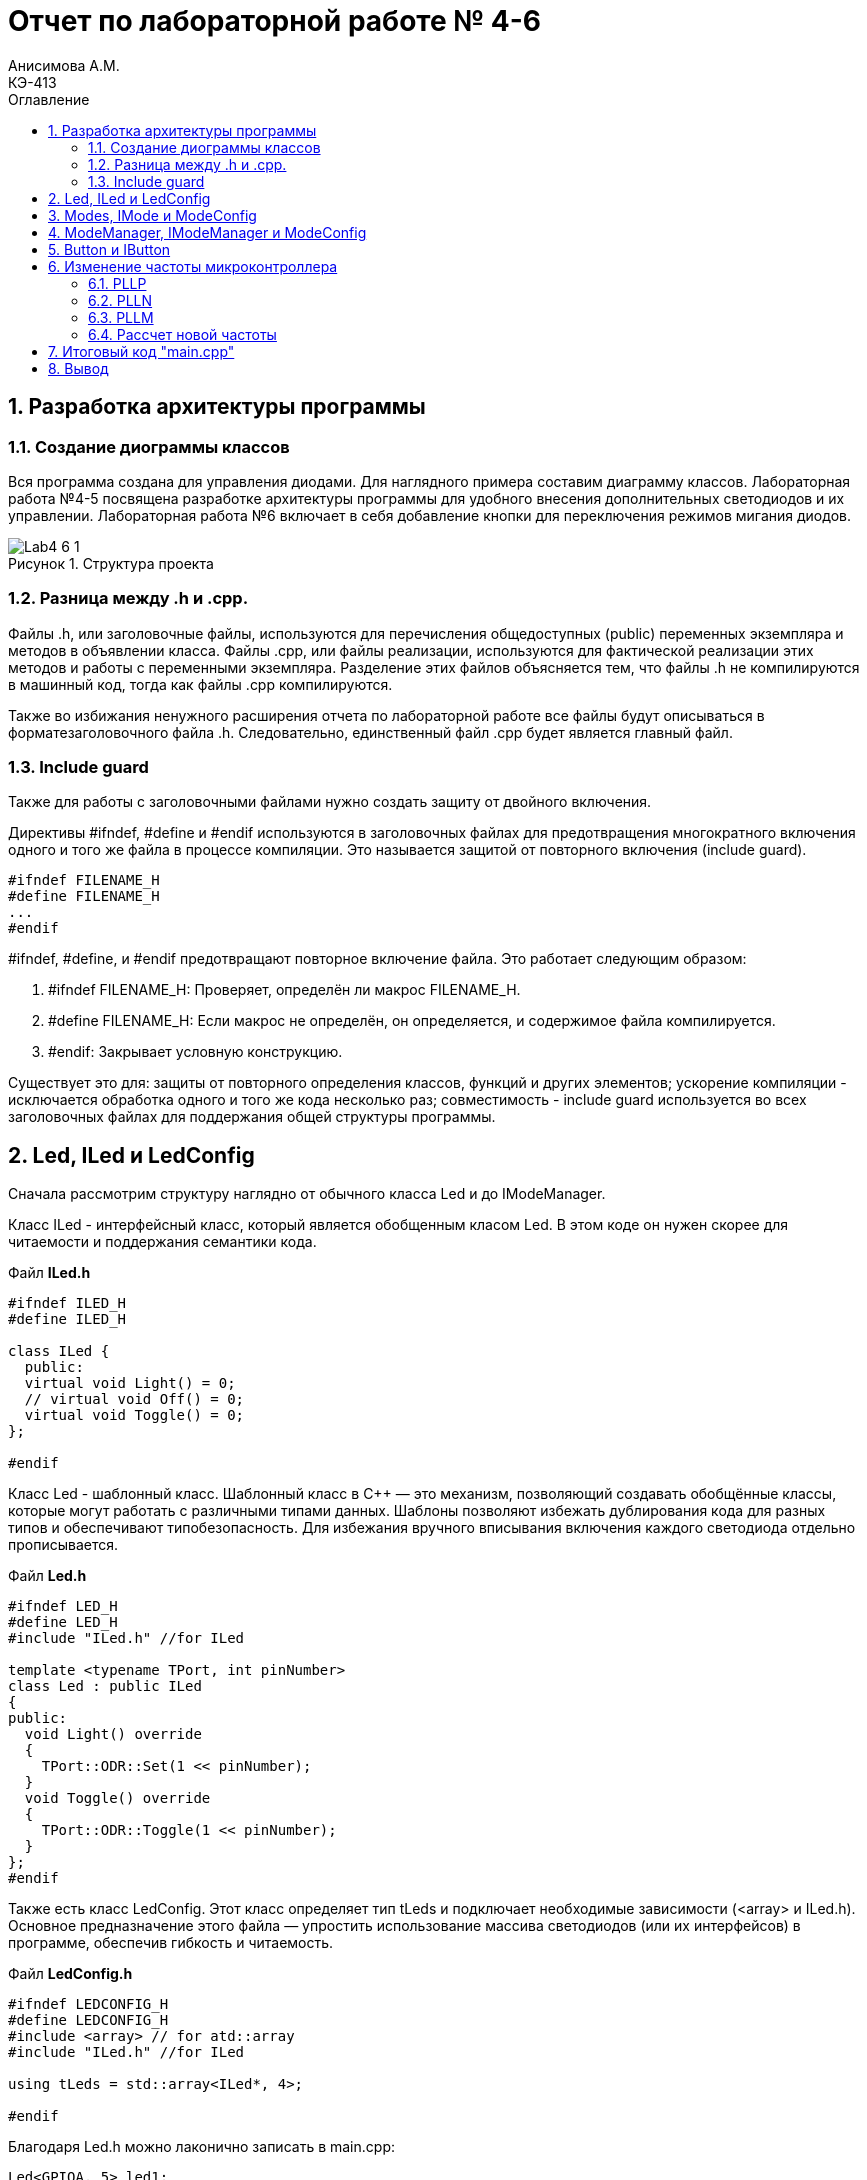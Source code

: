 = Отчет по лабораторной работе № 4-6
Анисимова А.М.    <КЭ-413>
:toc:
:toc-title: Оглавление
:figure-caption: Рисунок
:table-caption: Таблица
:sectnums: |,all|
:imagesdir: Images
:important-caption: ВАЖНО!
:note-caption: ЗАМЕЧАНИЕ

== Разработка архитектуры программы

=== Создание диограммы классов

Вся программа создана для управления диодами. Для наглядного примера составим диаграмму классов. Лабораторная работа №4-5 посвящена разработке архитектуры программы для удобного внесения дополнительных светодиодов и их управлении. Лабораторная работа №6 включает в себя добавление кнопки для переключения режимов мигания диодов. 

.Структура проекта
image::Lab4-6_1.png[]

=== Разница между .h и .cpp.

Файлы .h, или заголовочные файлы, используются для перечисления общедоступных (public) переменных экземпляра и методов в объявлении класса. Файлы .cpp, или файлы реализации, используются для фактической реализации этих методов и работы с переменными экземпляра.
Разделение этих файлов объясняется тем, что файлы .h не компилируются в машинный код, тогда как файлы .cpp компилируются.

Также во избижания ненужного расширения отчета по лабораторной работе все файлы будут описываться в форматезаголовочного файла .h. Следовательно, единственный файл .cpp будет является главный файл. 

=== Include guard

Также для работы с заголовочными файлами нужно создать защиту от двойного включения.

Директивы #ifndef, #define и #endif используются в заголовочных файлах для предотвращения многократного включения одного и того же файла в процессе компиляции. Это называется защитой от повторного включения (include guard).

[source, cpp]
----
#ifndef FILENAME_H
#define FILENAME_H
...
#endif
----

#ifndef, #define, и #endif предотвращают повторное включение файла. Это работает следующим образом:

.   #ifndef FILENAME_H: Проверяет, определён ли макрос FILENAME_H.
.   #define FILENAME_H: Если макрос не определён, он определяется, и содержимое файла компилируется.
.   #endif: Закрывает условную конструкцию.

Существует это для: защиты от повторного определения классов, функций и других элементов;  ускорение компиляции - исключается обработка одного и того же кода несколько раз; совместимость - include guard используется во всех заголовочных файлах для поддержания общей структуры программы.


== Led, ILed и LedConfig

Сначала рассмотрим структуру наглядно от обычного класса Led и до IModeManager. 

Класс ILed - интерфейсный класс, который является обобщенным класом Led. В этом коде он нужен скорее для читаемости и поддержания семантики кода. 

.Файл *ILed.h*
[source, cpp]
----
#ifndef ILED_H
#define ILED_H

class ILed {
  public:
  virtual void Light() = 0;
  // virtual void Off() = 0;
  virtual void Toggle() = 0;
};

#endif 
----

Класс Led - шаблонный класс. Шаблонный класс в C++ — это механизм, позволяющий создавать обобщённые классы, которые могут работать с различными типами данных. Шаблоны позволяют избежать дублирования кода для разных типов и обеспечивают типобезопасность.
Для избежания вручного вписывания включения каждого светодиода отдельно прописывается.

.Файл *Led.h*
[source, cpp]
----
#ifndef LED_H
#define LED_H
#include "ILed.h" //for ILed

template <typename TPort, int pinNumber> 
class Led : public ILed 
{ 
public: 
  void Light() override
  {
    TPort::ODR::Set(1 << pinNumber);
  }
  void Toggle() override 
  {
    TPort::ODR::Toggle(1 << pinNumber);
  }
};
#endif 
----

Также есть класс LedConfig. Этот класс определяет тип tLeds и подключает необходимые зависимости (<array> и ILed.h). Основное предназначение этого файла — упростить использование массива светодиодов (или их интерфейсов) в программе, обеспечив гибкость и читаемость.

.Файл *LedConfig.h*
[source, cpp]
----
#ifndef LEDCONFIG_H
#define LEDCONFIG_H
#include <array> // for atd::array
#include "ILed.h" //for ILed

using tLeds = std::array<ILed*, 4>;

#endif 
----



Благодаря Led.h можно лаконично записать в main.cpp:

[source, cpp]
----
Led<GPIOA, 5> led1;
Led<GPIOC, 9> led2;
Led<GPIOC, 8> led3;
Led<GPIOC, 5> led4;
----

Благодаря LedConfig.h можно все новые переменные в виде led1, led2, led3, led4 объединить в массив типа tLed:

[source, cpp]
----
tLeds leds = {
    &led1,
    &led2,
    &led3,
    &led4
};
----

== Modes, IMode и ModeConfig

В нашей программе три режима переключения светодиодов:

.   Переключение всех светодиодов (AllMode.h);

.   Нарастающий бегущий огонь (TreeMode.h);

.   Шахматнное включение (ChessMode.h).

Каждый из этих модов наследует IMode, в котором инициалиализированы начальное состояние и работа мода.
 
.Файл *IMode.h*
[source,cpp]
----
#ifndef IMODE_H
#define IMODE_H

class IMode
{
public:
  virtual void Init() = 0;
  virtual void Update() = 0;  
};

#endif 
----

Для каждого мода Init() и Update() реализуется посвоему. 

Самый простой мод AllMode - В инициализации включаем все диоды, а в работе самого мода просто переключаем через один. 

.Файл *AllMode.h*
[source,cpp]
----
#ifndef ALLMODE_H
#define ALLMODE_H
#include "LedConfig.h" //for tLed
#include "IMode.h" // for IMode

class AllMode : public IMode
{
public:
  AllMode(tLeds& ledsArr) : leds(ledsArr)
  {
  }

  void Update() override 
  {
    for(auto it: leds)
    {
        it -> Toggle();
    }
  }
  void Init() override 
  {
    for(auto it: leds)
    {        
        it -> Light();
    }
  }

private:   
   tLeds leds;
};

#endif 
----

TreeMode при появлении зажигает все диоды, а в своей работе переключает каждый диод по порядку.  

.Файл *TreeMode.h*
[source,cpp]
----
#ifndef TREEMODE_H
#define TREEMODE_H

class TreeMode : public IMode
{
public:
  TreeMode(tLeds& ledsArr) : leds(ledsArr)
  {
  }
  
void Update() override
  {
    leds[currentLedIndex]->Toggle();
    currentLedIndex++;
    if(currentLedIndex == leds.size())
    { 
        currentLedIndex = 0;
    }
  }
  
  void Init() override
  {
    currentLedIndex = 0;
    for(auto it: leds)
    {
      it -> Light();
    }
  }
 
private: 
   tLeds leds;
   std::size_t currentLedIndex;
  
};
#endif 
----

СhessMode в инициализации включает все диоды и через один выключают. В самой работе мода идет обычное переключение диодов.

.Файл *ChessMode.h*
[source,cpp]
----
#ifndef CHESSMODE_H
#define CHESSMODE_H

class ChessMode : public IMode
{
public:
  ChessMode(tLeds& ledsArr) : leds(ledsArr)
  {
  }
  
void Update() override
  {
    for(auto it: leds)
    {      
      it -> Toggle();
    }
  } 
  void Init() override
  {
    for(auto it: leds)
    {
      it -> Light();
    }
    
    for(std::size_t i = 0; i < leds.size(); i++)
    {
      if ((i % 2) == 0)
      { 
        leds[i] -> Toggle();        
      }; 
    }  
  }
 
private: 
   tLeds leds; 
};
#endif 
----

== ModeManager, IModeManager и ModeConfig

 IModeManager является абстракцией для управления режимами. ModeManager наследует IModeManager для управления режимами светоиодов. ModeConfig настраивает тип данных tMode для удобного создания массива из режимов работы светодиодов.  


.Файл *IModeManager.h*
[source,cpp]
----
#ifndef IMODEMANAGER_H
#define IMODEMANAGER_H

class IModeManager
{
public:   
  virtual void InitMode() = 0;
  virtual void UpdateMode() = 0;
  virtual void SetNextMode() = 0;
};

#endif 
----

Класс, реализующий управление режимами:

.Файл *ModeManager.h*
[source,cpp]
----
#ifndef MODEMANAGER_H
#define MODEMANAGER_H

#include "IMode.h" // for IMode
#include "ModeConfig.h" // for tModes
#include "IModeManager.h" //for IModeManager

class ModeManager : public IModeManager
{ 
public:
  ModeManager(tModes& modesArr, std::size_t beginModeIndex) : modes(modesArr), currentMode(beginModeIndex)
  {  
  }

  void InitMode() override
  { 
    modes[currentMode] -> Init();  
  };
 
  void UpdateMode() override
  {
    modes[currentMode] -> Update();   
  };
  void SetNextMode() override
  { 
    currentMode ++;
    if (currentMode > 3)
    {
      currentMode = 0;
    }
    modes[currentMode] -> Init();
  };  

private: 
  tModes& modes;
  std::size_t currentMode;   
};

#endif 
----

Как работает класс ModeManager. Для начала идет одноименный конструктор, который переопределяет входные значения в приватные поля класса (в modes и currentMode). Дальше идет инициализация мода, Init(). Это отсылает нас к унаследованным классам модов, которые инициализируются каждый по своему. Тоже самое и с методом Update().

Самое важное это метод SetNextMode(). Эта функция перебирает по порядку моды и переключает на них. Также имеет ограничение на количество модов, а именно в размере 3 штук. После переключения мода сразуже идет его инициализация. 

ModeConfig, как и LedConfig, переопределяет tMode для создания массива из модов. 

.Файл *ModeConfig.h*
[source,cpp]
----
#ifndef MODECONFIG_H
#define MODECONFIG_H

using tModes = std::array<IMode*, 3>;

#endif 
----

== Button и IButton

Кнопка появляется лишь в 6 лабораторной работе. 

Также создаем класс самой кнопки и её интерфейс. Класс конфигурации не создаем, так как нет смысла объединять кнопки в массив.  

.Файл *IButton.h*
[source,cpp]
----
#ifndef IBUTTON_H
#define IBUTTON_H

class IButton
{ 
public: 
  virtual bool IsPressed() = 0;
};

#endif
----



.Файл *Button.h*
[source,cpp]
----
#ifndef BUTTON_H
#define BUTTON_H
#include "IButton.h" //for IButton

template <typename TPort, int pinNumber> 
class Button : public IButton
{  
public: 
  bool IsPressed()
  {
    if (TPort::IDR::Get() & (1 << pinNumber)  == 1)
    {   
      return true;  
    } 
    return false;
  }
};

#endif
----

Класс Button является шаблонным классом, также как и Led. Принимаемые значения это регистор и пин где находится кнопка. 

В методе IsPressed() идет проверка нажатия кнопки. Если порт, на котором находится кнопка выдает единицу и при этом пин с кнопкой тоже выдает единицу, то результат метода является true, иначе false.


== Изменение частоты микроконтроллера

Задание: установить максимально приближенное значение к 13,666 МГц. 

Clock Control register (CR​) Как уже упоминалось, системная тактовая частота для серии "STM32F411" может быть до 100 МГц. Для ее формирования используются 3 основных источника — HSI, HSE, PLL. Включение и выключение основных генераторов производится через регистр RCC_CR — Clock Control register.

.Блок диаграмма микроконтроллера
image::Lab4-6_2.png[]

PLL ​Внутренний источник PLL тактируется от внешнего или внутреннего высокочастотных генераторов (HSE либо HSI). ​С помощью регистров PLLM, PLLN,PLLP можно подобрать любую частоту до 100 Мгц включительно по формуле:​

f = f(PLL clock input) × (PLLN / PLLM) /PLLP​

Регист управления частотой.

Clock Control register (CR​) Как уже упоминалось, системная тактовая частота для серии "STM32F411" может быть до 100 МГц. Для ее формирования используются 3 основных источника — HSI, HSE, PLL. Включение и выключение основных генераторов производится через регистр RCC_CR — Clock Control register.

Значение по умолчанию: 0x0000 XX81:​

.Регист управления частотой
image::Lab4-6_3.png[]

=== PLLP

Биты 17:16 PLLP: Основной коэффициент деления PLL (PLL) для главного системного тактового сигнала.
Устанавливается и сбрасывается программно для управления частотой выходного сигнала общего PLL. Эти биты можно записывать только если PLL отключён.

Внимание: Программное обеспечение должно правильно установить эти биты, чтобы частота не превышала 100 МГц в этом домене.
Выходная частота PLL = Частота VCO / PLLP, где PLLP может принимать значения 2, 4, 6 или 8.

*   00: PLLP = 2
*   01: PLLP = 4
*   10: PLLP = 6
*   11: PLLP = 8


=== PLLN

Биты 14:6 PLLN: Основной множитель PLL (PLL) для VCO (вольт-управляемого генератора).
Устанавливается и сбрасывается программно для управления множителем VCO. Эти биты можно записывать только при отключённом PLL. Доступны только операции записи полуслова или слова.

Внимание: Программное обеспечение должно правильно установить эти биты, чтобы частота VCO находилась в диапазоне от 100 до 432 МГц. (См. также Раздел 6.3.20: RCC PLLI2S Configuration Register (RCC_PLLI2SCFGR)).

Формула:
Выходная частота VCO = Входная частота VCO × PLLN
(где 50 ≤ PLLN ≤ 432)

Примеры конфигурации:

*   000000000: PLLN = 0, неправильная конфигурация
*   000000001: PLLN = 1, неправильная конфигурация

...

*   000110010: PLLN = 50

...

*   011000011: PLLN = 99
*   011001100: PLLN = 100

...

*   110110000: PLLN = 432
*   110110001: PLLN = 433, неправильная конфигурация

...

*   111111111: PLLN = 511, неправильная конфигурация

Примечание: Множители возможны только для входной частоты VCO выше 1 МГц. Однако следует учесть минимальную частоту VCO, указанную выше.

=== PLLM

Биты 5:0 PLLM: Коэффициент деления входного тактового сигнала основного PLL (PLL).
Устанавливается и сбрасывается программно для деления входного сигнала PLL перед подачей на VCO. Эти биты можно записывать только при отключённом PLL.

Внимание: Программное обеспечение должно правильно установить эти биты, чтобы частота входного сигнала VCO находилась в диапазоне от 1 до 2 МГц. Рекомендуется выбирать частоту 2 МГц, чтобы минимизировать джиттер PLL.

Формула:
Частота входного сигнала VCO = Частота входного тактового сигнала PLL / PLLM
(где 2 ≤ PLLM ≤ 63)

Примеры конфигурации:

*   000000: PLLM = 0, неправильная конфигурация
*   000001: PLLM = 1, неправильная конфигурация
*   000010: PLLM = 2
*   000011: PLLM = 3
*   000100: PLLM = 4

...

*   111110: PLLM = 62
*   111111: PLLM = 63

=== Рассчет новой частоты

Для запуска PLL используем внешнее тактирование HSE = 8'000'000 Гц

Сложнее всего подобрать PLLP, т.к. у него меньше разброс - всего четыре значения. Возьмём PLLP = 2. Второе значение возьмём PLLM = 60. 

PLLN выводим из формулы: 13'666'000 = 8'000'000 × (PLLN / 60) / 2​. Получаем значение PLLN = 200.

В результате переводим значения в 16-ную систему исчисления. 

*   PLLP = 2 = 00   ->  RCC::PLLCFGR::PLLP0::Set(0b00111100);
*   PLLM = 60 = 0b00111100  ->  RCC::PLLCFGR::PLLM0::Set(00);
*   PLLN = 200 = 0b11001000 ->  RCC::PLLCFGR::PLLN0::Set(0b11001000);

Результирующий PLL = 13'333'000U.

.Часть кода main.cpp
[source,cpp]
----
std::uint32_t SystemCoreClock = 13'333'000U;
extern "C" {
  int __low_level_init(void)
  {
    RCC::PLLCFGR::PLLSRC::HseSource::Set();
    RCC::CR::PLLON::On::Set(); // Включение PLL
    
    while (RCC::CR::PLLRDY::Unclocked::IsSet()) // Проверка готовности
    {
    }
    RCC::CFGR::SW::Pll::Set(); // Выбор PLL в качестве системной частоты
    
    while (!RCC::CFGR::SWS::Pll::IsSet()) // Проверка готовности
    {
    }

    //Настройка на частоту 13,666 МГЦ (13,333)
    RCC::PLLCFGR::PLLN0::Set(0b11001000);
    RCC::PLLCFGR::PLLP0::Set(00);
    RCC::PLLCFGR::PLLM0::Set(0b00111100);
    STK::CTRL::CLKSOURCE::CpuClock::Set();
    
    return 1;
  }
}
----



== Итоговый код "main.cpp"

.Файл *main.cpp*
[source, cpp]
----
#include "rccregisters.hpp" // for RCC
#include "gpioaregisters.hpp" // for GPIOA
#include "gpiocregisters.hpp" // for GPIOР
#include <array>
#include "tim2registers.hpp" // for TIM2
#include "stkregisters.hpp" //for SystemTimers
#include "scbregisters.hpp" //for ICSR регистр

#include "Led.h" // Класс Led
#include "AllMode.h" // Класс AllMode
#include "TreeMode.h" // Класс TreeMode
#include "ChessMode.h" // Класс ChessMode
#include "ModeConfig.h" //Конфигурация Mode
#include "ModeManager.h" // for ModeManager
#include "Button.h"


std::uint32_t SystemCoreClock = 1''000U;

extern "C" {
  int __low_level_init(void)
  {
    RCC::PLLCFGR::PLLSRC::HseSource::Set();
    RCC::CR::PLLON::On::Set(); // Включение PLL
    
    while (RCC::CR::PLLRDY::Unclocked::IsSet()) // Проверка готовности
    {
    }
    RCC::CFGR::SW::Pll::Set(); // Выбор PLL в качестве системной частоты
    
    while (!RCC::CFGR::SWS::Pll::IsSet()) // Проверка готовности
    {
    }

    //Настройка на частоту 13,666 МГЦ (13,333)
    RCC::PLLCFGR::PLLN0::Set(0b11001000);
    RCC::PLLCFGR::PLLP0::Set(00);
    RCC::PLLCFGR::PLLM0::Set(0b00111100);
    STK::CTRL::CLKSOURCE::CpuClock::Set();
    
    return 1;
  }
  
}
void delay(int cycles)
{
  for(int i = 0; i < cycles; ++i)    
  {   
    // asm volatile("");
  }    
}
int main()
{  
  // Подать тактирование на порт А
  RCC::AHB1ENR::GPIOAEN::Enable::Set() ;
  //Подать тактирование на порт С
  RCC::AHB1ENR::GPIOCEN::Enable::Set() ;
  //Порт А.5 на вывод
  GPIOA::MODER::MODER5::Output::Set() ;
  //Порт С.5, С.8, С.9 на вывод
  GPIOC::MODER::MODER5::Output::Set() ;
  GPIOC::MODER::MODER8::Output::Set() ;
  GPIOC::MODER::MODER9::Output::Set() ;
  //Порт С.13 на ввод
  GPIOC::MODER::MODER13::Input::Set();
  
  Led<GPIOC, 5> led1;
  Led<GPIOC, 8> led2;
  Led<GPIOC, 9> led3;
  Led<GPIOA, 5> led4;

  Button<GPIOC, 13> button1;
  tLeds leds = {
    &led1,
    &led2,
    &led3,
    &led4};
    
  ChessMode chessmode(leds);
  AllMode allmode(leds);
  TreeMode treemode(leds);
  
  tMode modes = {
    &chessmode,
    &allmode,
    &treemode
  };

  ModeManager modeManager(modes);
  modeManager.InitMode();
  
  for(;;)
  {
    modeManager.UpdateCurrentMode();
    if (button.IsPressed())
    {
      modeManager.SetNextMode();
    }
    delay(10000);
  }
  
  return 1;
}
----

==  Вывод

В лабораторных работах 4-6 была реализована архитектура программы из диаграммы классов. Также была добавлена кнопка, через которую происходит управение режимами мерцания диодов. 




